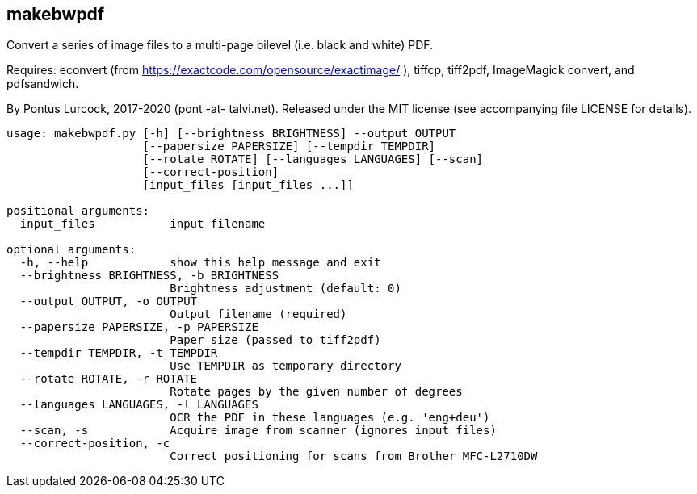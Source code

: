 == makebwpdf

Convert a series of image files to a multi-page bilevel (i.e. black and
white) PDF.

Requires: econvert (from https://exactcode.com/opensource/exactimage/ ),
tiffcp, tiff2pdf, ImageMagick convert, and pdfsandwich.

By Pontus Lurcock, 2017-2020 (pont -at- talvi.net).
Released under the MIT license (see accompanying file LICENSE for details).

....
usage: makebwpdf.py [-h] [--brightness BRIGHTNESS] --output OUTPUT
                    [--papersize PAPERSIZE] [--tempdir TEMPDIR]
                    [--rotate ROTATE] [--languages LANGUAGES] [--scan]
                    [--correct-position]
                    [input_files [input_files ...]]

positional arguments:
  input_files           input filename

optional arguments:
  -h, --help            show this help message and exit
  --brightness BRIGHTNESS, -b BRIGHTNESS
                        Brightness adjustment (default: 0)
  --output OUTPUT, -o OUTPUT
                        Output filename (required)
  --papersize PAPERSIZE, -p PAPERSIZE
                        Paper size (passed to tiff2pdf)
  --tempdir TEMPDIR, -t TEMPDIR
                        Use TEMPDIR as temporary directory
  --rotate ROTATE, -r ROTATE
                        Rotate pages by the given number of degrees
  --languages LANGUAGES, -l LANGUAGES
                        OCR the PDF in these languages (e.g. 'eng+deu')
  --scan, -s            Acquire image from scanner (ignores input files)
  --correct-position, -c
                        Correct positioning for scans from Brother MFC-L2710DW
....
